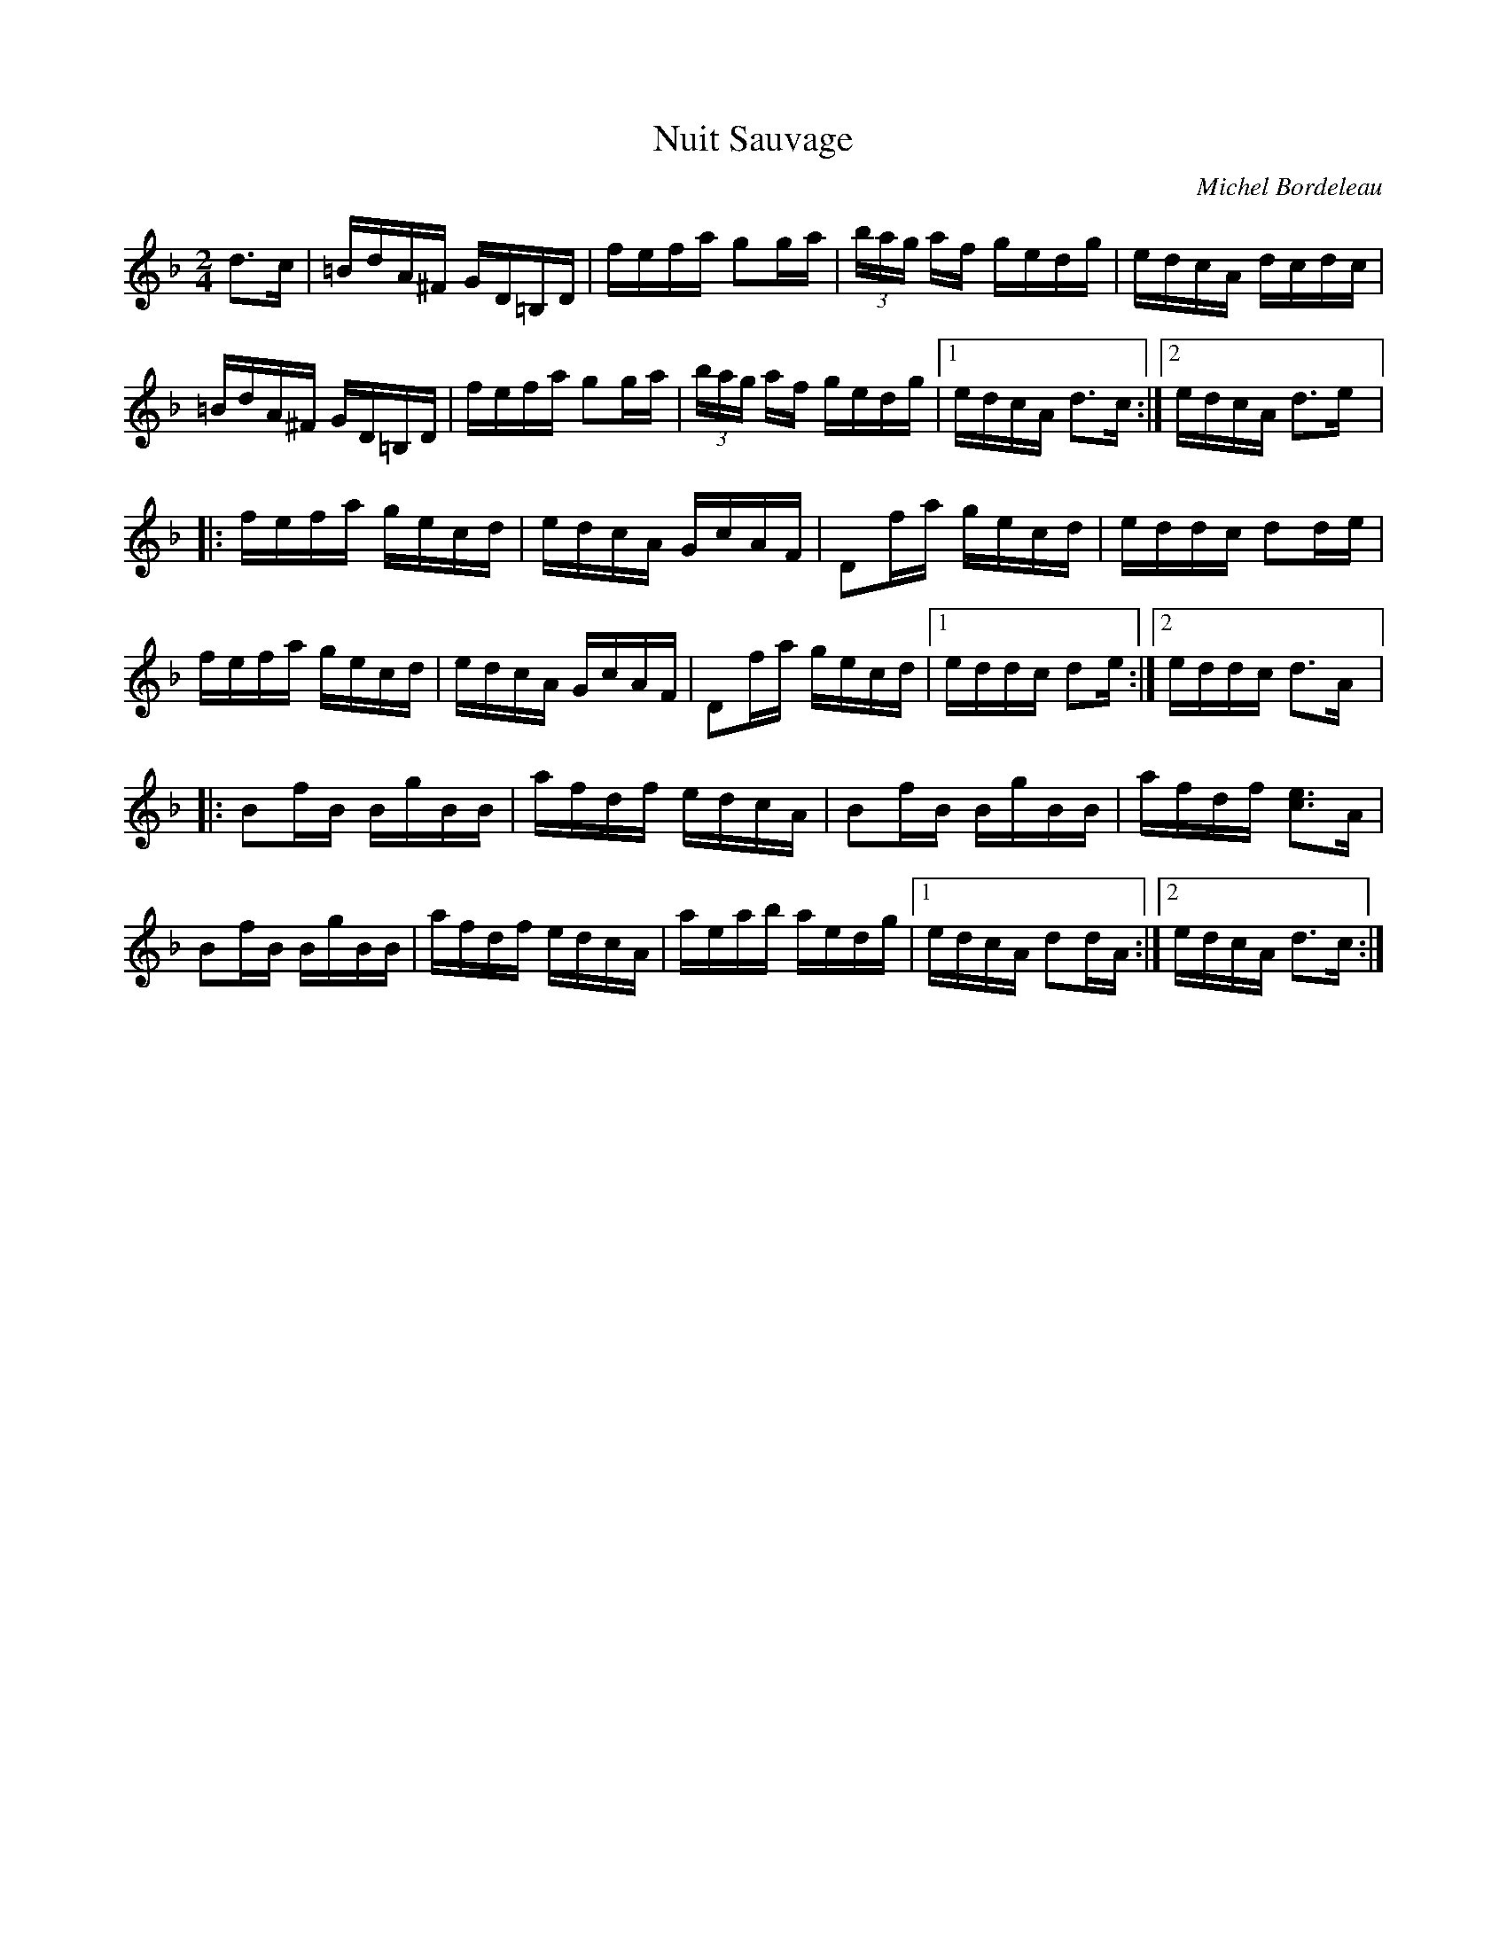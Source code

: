 X:93
T:Nuit Sauvage
C:Michel Bordeleau
Z:robin.beech@mcgill.ca
M:2/4
L:1/16
K:Dmin
d3c | =BdA^F GD=B,D | fefa g2ga | (3bag af gedg | edcA dcdc |
=BdA^F GD=B,D | fefa g2ga | (3bag af gedg |1 edcA d3c :|2 edcA d3e |:
fefa gecd | edcA GcAF | D2fa gecd | eddc d2de |
fefa gecd | edcA GcAF | D2fa gecd |1 eddc d2e :|2 eddc d3A |:
B2fB BgBB | afdf edcA | B2fB BgBB | afdf [c3e3]A |
B2fB BgBB | afdf edcA | aeab aedg |1 edcA d2dA :|2 edcA d3c :|

